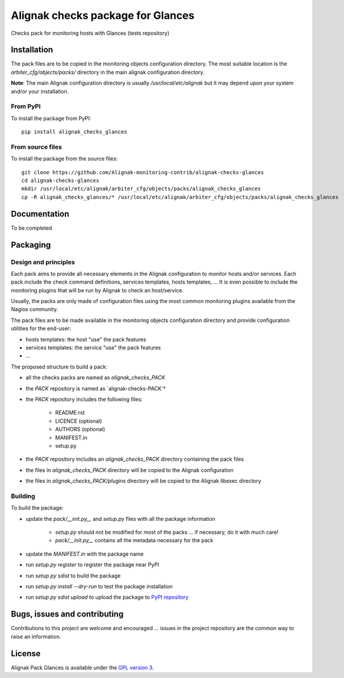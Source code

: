 Alignak checks package for Glances
==================================

Checks pack for monitoring hosts with Glances (tests repository)


Installation
----------------------------------------

The pack files are to be copied in the monitoring objects configuration directory. The most suitable location is the *arbiter_cfg/objects/packs/* directory in the main alignak configuration directory.

**Note**: The main Alignak configuration directory is usually */usr/local/etc/alignak* but it may depend upon your system and/or your installation.

From PyPI
~~~~~~~~~~~~~~~~~~~~~~~
To install the package from PyPI:
::

   pip install alignak_checks_glances

From source files
~~~~~~~~~~~~~~~~~~~~~~~
To install the package from the source files:
::
   git clone https://github.com/Alignak-monitoring-contrib/alignak-checks-glances
   cd alignak-checks-glances
   mkdir /usr/local/etc/alignak/arbiter_cfg/objects/packs/alignak_checks_glances
   cp -R alignak_checks_glances/* /usr/local/etc/alignak/arbiter_cfg/objects/packs/alignak_checks_glances

Documentation
----------------------------------------

To be completed

Packaging
----------------------------------------

Design and principles
~~~~~~~~~~~~~~~~~~~~~~~

Each pack aims to provide all necessary elements in the Alignak configuration to monitor hosts and/or services.
Each pack include the check command definitions, services templates, hosts templates, ...
It is even possible to include the monitoring plugins that will be run by Alignak to check an host/service.

Usually, the packs are only made of configuration files using the most common monitoring plugins available from the Nagios community.

The pack files are to be made available in the monitoring objects configuration directory and provide configuration utilities for the end-user:

- hosts templates: the host "use" the pack features
- services templates: the service "use" the pack features
- ...

The proposed structure to build a pack:

- all the checks packs are named as `alignak_checks_PACK`
- the `PACK` repository is named as `alignak-checks-PACK`*
- the `PACK` repository includes the following files:

   * README.rst
   * LICENCE (optional)
   * AUTHORS (optional)
   * MANIFEST.in
   * setup.py

- the `PACK` repository includes an `alignak_checks_PACK` directory containing the pack files
- the files in `alignak_checks_PACK` directory will be copied to the Alignak configuration
- the files in `alignak_checks_PACK/plugins` directory will be copied to the Alignak libexec directory



Building
~~~~~~~~~~~~~~~~~~~~~~~

To build the package:

- update the `pack/__init.py__` and `setup.py` files with all the package information

   * `setup.py` should not be modified for most of the packs ... if necessary, do it with much care!
   * `pack/__init.py__` contains all the metadata necessary for the pack

- update the `MANIFEST.in` with the package name

- run `setup.py register` to register the package near PyPI
- run `setup.py sdist` to build the package
- run `setup.py install --dry-run` to test the package installation

- run `setup.py sdist upload` to upload the package to `PyPI repository <https://pypi.python.org/pypi>`_

Bugs, issues and contributing
----------------------------------------

Contributions to this project are welcome and encouraged ... issues in the project repository are the common way to raise an information.

License
----------------------------------------

Alignak Pack Glances is available under the `GPL version 3 <http://opensource.org/licenses/GPL-3.0>`_.


